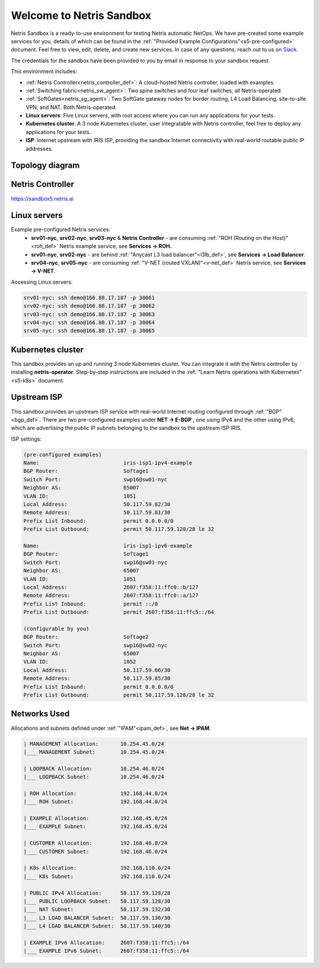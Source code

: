 *************************
Welcome to Netris Sandbox
*************************

Netris Sandbox is a ready-to-use environment for testing Netris automatic NetOps. 
We have pre-created some example services for you, details of which can be found in the :ref:`"Provided Example Configurations"<s5-pre-configured>` document. Feel free to view, edit, delete, and create new services. In case of any questions, reach out to us on `Slack <https://netris.slack.com/join/shared_invite/zt-1993b09c6-dWvgWusaeysToNHn7lIGTA#/shared-invite/email>`__. 

The credentials for the sandbox have been provided to you by email in response to your sandbox request.

This environment includes:


* :ref:`Netris Controller<netris_controller_def>`: A cloud-hosted Netris controller, loaded with examples.
* :ref:`Switching fabric<netris_sw_agent>`: Two spine switches and four leaf switches, all Netris-operated.
* :ref:`SoftGates<netris_sg_agent>`: Two SoftGate gateway nodes for border routing, L4 Load Balancing, site-to-site VPN, and NAT. Both Netris-operated.
* **Linux servers**: Five Linux servers, with root access where you can run any applications for your tests.
* **Kubernetes cluster**: A 3 node Kubernetes cluster, user integratable with Netris controller, feel free to deploy any applications for your tests.
* **ISP**: Internet upstream with IRIS ISP, providing the sandbox Internet connectivity with real-world routable public IP addresses.

.. _s5-topology:
Topology diagram
================

.. image:: /images/sandbox_topology.png
    :align: center
    :alt: Sandbox Topology
    :target: ../../_images/sandbox_topology.png



Netris Controller
==========
https://sandbox5.netris.ai

Linux servers
=============

Example pre-configured Netris services:
 * **srv01-nyc**, **srv02-nyc**, **srv03-nyc** & **Netris Controller** - are consuming :ref:`"ROH (Routing on the Host)"<roh_def>` Netris example service, see **Services → ROH.**
 * **srv01-nyc**, **srv02-nyc** - are behind :ref:`"Anycast L3 load balancer"<l3lb_def>`, see **Services → Load Balancer**.
 * **srv04-nyc**, **srv05-nyc** - are consuming :ref:`"V-NET (routed VXLAN)"<v-net_def>` Netris service, see **Services → V-NET**.


Accessing Linux servers:
  
.. code-block:: shell-session  
  
  srv01-nyc: ssh demo@166.88.17.187 -p 30061
  srv02-nyc: ssh demo@166.88.17.187 -p 30062
  srv03-nyc: ssh demo@166.88.17.187 -p 30063
  srv04-nyc: ssh demo@166.88.17.187 -p 30064
  srv05-nyc: ssh demo@166.88.17.187 -p 30065
  

Kubernetes cluster
==================
This sandbox provides an up and running 3 node Kubernetes cluster. You can integrate it with the Netris controller by installing **netris-operator**. Step-by-step instructions are included in the :ref:`"Learn Netris operations with Kubernetes"<s5-k8s>` document.


Upstream ISP
============
This sandbox provides an upstream ISP service with real-world Internet routing configured through :ref:`"BGP"<bgp_def>`. 
There are two pre-configured examples under **NET → E-BGP** , one using IPv4 and the other using IPv6, which are advertising the public IP subnets belonging to the sandbox to the upstream ISP IRIS.

ISP settings:

.. code-block:: shell-session
 
 (pre-configured examples)
 Name:                           iris-isp1-ipv4-example
 BGP Router:                     Softage1
 Switch Port:                    swp16@sw01-nyc
 Neighbor AS:                    65007
 VLAN ID:                        1051
 Local Address:                  50.117.59.82/30
 Remote Address:                 50.117.59.81/30
 Prefix List Inbound:            permit 0.0.0.0/0
 Prefix List Outbound:           permit 50.117.59.128/28 le 32
 
 Name:                           iris-isp1-ipv6-example
 BGP Router:                     Softage1
 Switch Port:                    swp16@sw01-nyc
 Neighbor AS:                    65007
 VLAN ID:                        1051
 Local Address:                  2607:f358:11:ffc0::b/127
 Remote Address:                 2607:f358:11:ffc0::a/127
 Prefix List Inbound:            permit ::/0
 Prefix List Outbound:           permit 2607:f358:11:ffc5::/64
 
 (configurable by you)
 BGP Router:                     Softage2
 Switch Port:                    swp16@sw02-nyc
 Neighbor AS:                    65007
 VLAN ID:                        1052
 Local Address:                  50.117.59.86/30
 Remote Address:                 50.117.59.85/30 
 Prefix List Inbound:            permit 0.0.0.0/0
 Prefix List Outbound:           permit 50.117.59.128/28 le 32


Networks Used 
=============
Allocations and subnets defined under :ref:`"IPAM"<ipam_def>`, see **Net → IPAM**.

.. code-block:: shell-session

  | MANAGEMENT Allocation:       10.254.45.0/24 
  |___ MANAGEMENT Subnet:        10.254.45.0/24

  | LOOPBACK Allocation:         10.254.46.0/24
  |___ LOOPBACK Subnet:          10.254.46.0/24

  | ROH Allocation:              192.168.44.0/24
  |___ ROH Subnet:               192.168.44.0/24

  | EXAMPLE Allocation:          192.168.45.0/24
  |___ EXAMPLE Subnet:           192.168.45.0/24

  | CUSTOMER Allocation:         192.168.46.0/24
  |___ CUSTOMER Subnet:          192.168.46.0/24

  | K8s Allocation:              192.168.110.0/24
  |___ K8s Subnet:               192.168.110.0/24

  | PUBLIC IPv4 Allocation:      50.117.59.128/28
  |___ PUBLIC LOOPBACK Subnet:   50.117.59.128/30
  |___ NAT Subnet:               50.117.59.132/30
  |___ L3 LOAD BALANCER Subnet:  50.117.59.136/30
  |___ L4 LOAD BALANCER Subnet:  50.117.59.140/30

  | EXAMPLE IPv6 Allocation:     2607:f358:11:ffc5::/64
  |___ EXAMPLE IPv6 Subnet:      2607:f358:11:ffc5::/64
  

